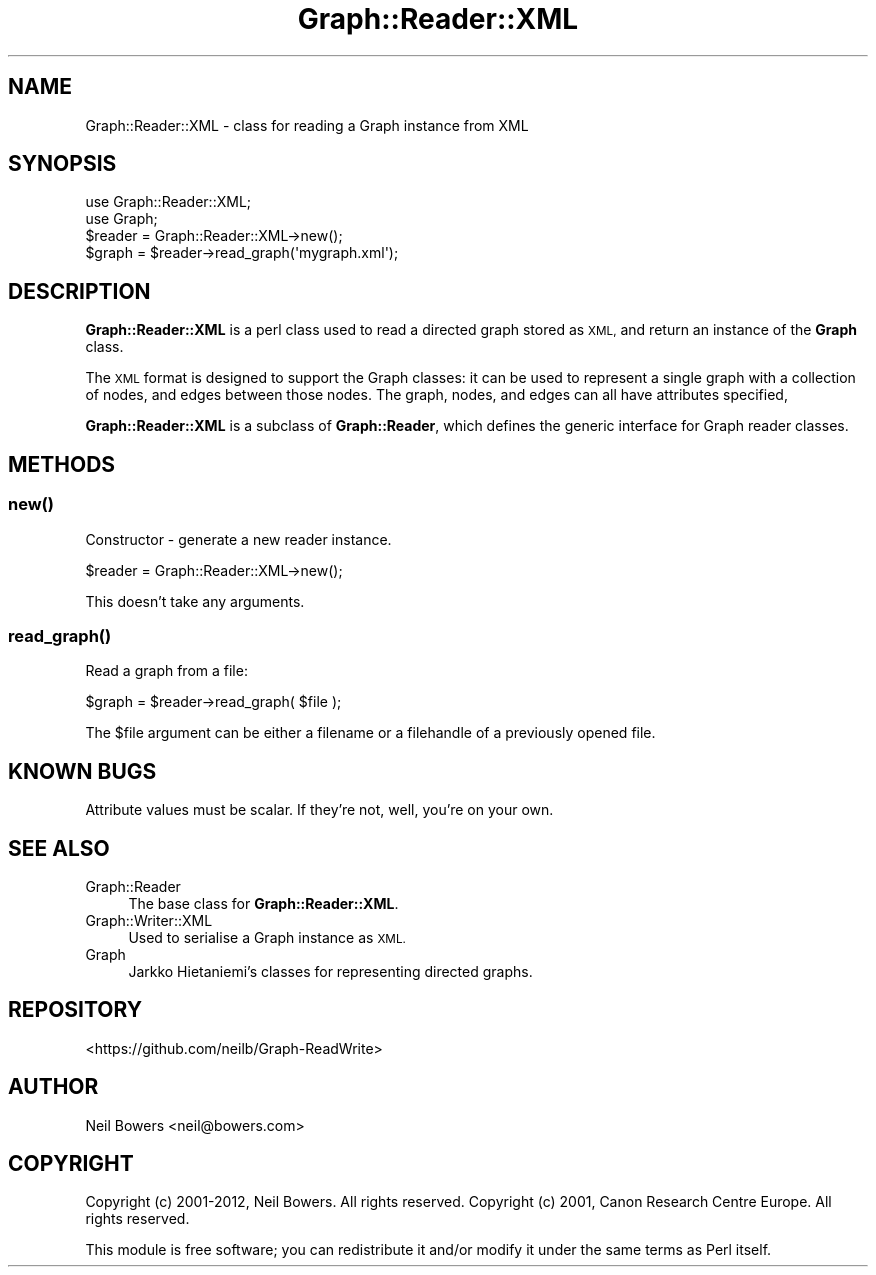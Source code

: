 .\" Automatically generated by Pod::Man 4.14 (Pod::Simple 3.40)
.\"
.\" Standard preamble:
.\" ========================================================================
.de Sp \" Vertical space (when we can't use .PP)
.if t .sp .5v
.if n .sp
..
.de Vb \" Begin verbatim text
.ft CW
.nf
.ne \\$1
..
.de Ve \" End verbatim text
.ft R
.fi
..
.\" Set up some character translations and predefined strings.  \*(-- will
.\" give an unbreakable dash, \*(PI will give pi, \*(L" will give a left
.\" double quote, and \*(R" will give a right double quote.  \*(C+ will
.\" give a nicer C++.  Capital omega is used to do unbreakable dashes and
.\" therefore won't be available.  \*(C` and \*(C' expand to `' in nroff,
.\" nothing in troff, for use with C<>.
.tr \(*W-
.ds C+ C\v'-.1v'\h'-1p'\s-2+\h'-1p'+\s0\v'.1v'\h'-1p'
.ie n \{\
.    ds -- \(*W-
.    ds PI pi
.    if (\n(.H=4u)&(1m=24u) .ds -- \(*W\h'-12u'\(*W\h'-12u'-\" diablo 10 pitch
.    if (\n(.H=4u)&(1m=20u) .ds -- \(*W\h'-12u'\(*W\h'-8u'-\"  diablo 12 pitch
.    ds L" ""
.    ds R" ""
.    ds C` ""
.    ds C' ""
'br\}
.el\{\
.    ds -- \|\(em\|
.    ds PI \(*p
.    ds L" ``
.    ds R" ''
.    ds C`
.    ds C'
'br\}
.\"
.\" Escape single quotes in literal strings from groff's Unicode transform.
.ie \n(.g .ds Aq \(aq
.el       .ds Aq '
.\"
.\" If the F register is >0, we'll generate index entries on stderr for
.\" titles (.TH), headers (.SH), subsections (.SS), items (.Ip), and index
.\" entries marked with X<> in POD.  Of course, you'll have to process the
.\" output yourself in some meaningful fashion.
.\"
.\" Avoid warning from groff about undefined register 'F'.
.de IX
..
.nr rF 0
.if \n(.g .if rF .nr rF 1
.if (\n(rF:(\n(.g==0)) \{\
.    if \nF \{\
.        de IX
.        tm Index:\\$1\t\\n%\t"\\$2"
..
.        if !\nF==2 \{\
.            nr % 0
.            nr F 2
.        \}
.    \}
.\}
.rr rF
.\" ========================================================================
.\"
.IX Title "Graph::Reader::XML 3"
.TH Graph::Reader::XML 3 "2016-08-05" "perl v5.32.0" "User Contributed Perl Documentation"
.\" For nroff, turn off justification.  Always turn off hyphenation; it makes
.\" way too many mistakes in technical documents.
.if n .ad l
.nh
.SH "NAME"
Graph::Reader::XML \- class for reading a Graph instance from XML
.SH "SYNOPSIS"
.IX Header "SYNOPSIS"
.Vb 2
\&  use Graph::Reader::XML;
\&  use Graph;
\&
\&  $reader = Graph::Reader::XML\->new();
\&  $graph = $reader\->read_graph(\*(Aqmygraph.xml\*(Aq);
.Ve
.SH "DESCRIPTION"
.IX Header "DESCRIPTION"
\&\fBGraph::Reader::XML\fR is a perl class used to read a directed graph
stored as \s-1XML,\s0 and return an instance of the \fBGraph\fR class.
.PP
The \s-1XML\s0 format is designed to support the Graph classes:
it can be used to represent a single graph with a collection
of nodes, and edges between those nodes.
The graph, nodes, and edges can all have attributes specified,
.PP
\&\fBGraph::Reader::XML\fR is a subclass of \fBGraph::Reader\fR,
which defines the generic interface for Graph reader classes.
.SH "METHODS"
.IX Header "METHODS"
.SS "\fBnew()\fP"
.IX Subsection "new()"
Constructor \- generate a new reader instance.
.PP
.Vb 1
\&  $reader = Graph::Reader::XML\->new();
.Ve
.PP
This doesn't take any arguments.
.SS "\fBread_graph()\fP"
.IX Subsection "read_graph()"
Read a graph from a file:
.PP
.Vb 1
\&  $graph = $reader\->read_graph( $file );
.Ve
.PP
The \f(CW$file\fR argument can be either a filename
or a filehandle of a previously opened file.
.SH "KNOWN BUGS"
.IX Header "KNOWN BUGS"
Attribute values must be scalar. If they're not,
well, you're on your own.
.SH "SEE ALSO"
.IX Header "SEE ALSO"
.IP "Graph::Reader" 4
.IX Item "Graph::Reader"
The base class for \fBGraph::Reader::XML\fR.
.IP "Graph::Writer::XML" 4
.IX Item "Graph::Writer::XML"
Used to serialise a Graph instance as \s-1XML.\s0
.IP "Graph" 4
.IX Item "Graph"
Jarkko Hietaniemi's classes for representing directed graphs.
.SH "REPOSITORY"
.IX Header "REPOSITORY"
<https://github.com/neilb/Graph\-ReadWrite>
.SH "AUTHOR"
.IX Header "AUTHOR"
Neil Bowers <neil@bowers.com>
.SH "COPYRIGHT"
.IX Header "COPYRIGHT"
Copyright (c) 2001\-2012, Neil Bowers. All rights reserved.
Copyright (c) 2001, Canon Research Centre Europe. All rights reserved.
.PP
This module is free software; you can redistribute it and/or modify
it under the same terms as Perl itself.
